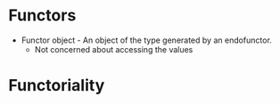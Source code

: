 * Functors
  - Functor object - An object of the type generated by an endofunctor.
    - Not concerned about accessing the values 
      # fmap : (a -> b) -> f a -> f b
      # (.)  : (b -> c) -> (a -> b) -> (a -> c)
      # fmap . fmap : ((a -> b) -> (f a -> f b)) -> ((b -> c) -> (f b
      # -> f c)) 
      # Result: (b -> c) -> (f f b -> f f c)
* Functoriality
